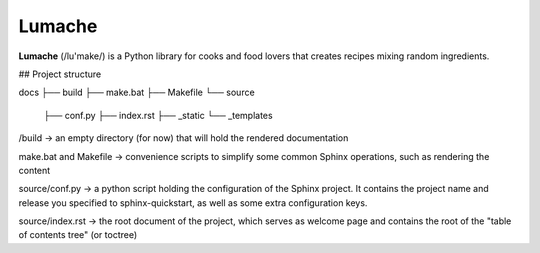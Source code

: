 Lumache
=======

**Lumache** (/lu'make/) is a Python library for cooks and food lovers that
creates recipes mixing random ingredients.


## Project structure

docs
├── build
├── make.bat
├── Makefile
└── source
   ├── conf.py
   ├── index.rst
   ├── _static
   └── _templates

/build -> an empty directory (for now) that will hold the rendered documentation

make.bat and Makefile -> convenience scripts to simplify some common Sphinx operations, such as rendering the content

source/conf.py -> a python script holding the configuration of the Sphinx project. It contains the project name and release you specified to sphinx-quickstart, as well as some extra configuration keys.

source/index.rst -> the root document of the project, which serves as welcome page and contains the root of the "table of contents tree" (or toctree)